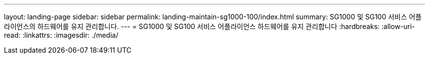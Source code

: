 ---
layout: landing-page 
sidebar: sidebar 
permalink: landing-maintain-sg1000-100/index.html 
summary: SG1000 및 SG100 서비스 어플라이언스의 하드웨어를 유지 관리합니다. 
---
= SG1000 및 SG100 서비스 어플라이언스 하드웨어를 유지 관리합니다
:hardbreaks:
:allow-uri-read: 
:linkattrs: 
:imagesdir: ./media/


